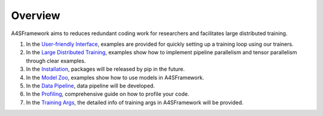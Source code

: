 .. A4SFramework documentation master file, created by
   sphinx-quickstart on Mon Sep 25 05:01:57 2023.
   You can adapt this file completely to your liking, but it should at least
   contain the root `toctree` directive.

.. _readme:

Overview
==================

A4SFramework aims to reduces redundant coding work for researchers and facilitates large distributed training.

1. In the `User-friendly Interface <userfriendly.html>`__, examples are provided for quickly setting up a training loop using our trainers.
2. In the `Large Distributed Training <distributed.html>`__, examples show how to implement pipeline parallelism and tensor parallelism through clear examples.
3. In the `Installation <installation.html>`__, packages will be released by pip in the future.
4. In the `Model Zoo <modelzoo.html>`__, examples show how to use models in A4SFramework.
5. In the `Data Pipeline <datapipeline.html>`__, data pipeline will be developed.
6. In the `Profiling <profiling.html>`__, comprehensive guide on how to profile your code.
7. In the `Training Args <trainargs.html>`__, the detailed info of training args in A4SFramework will be provided.
